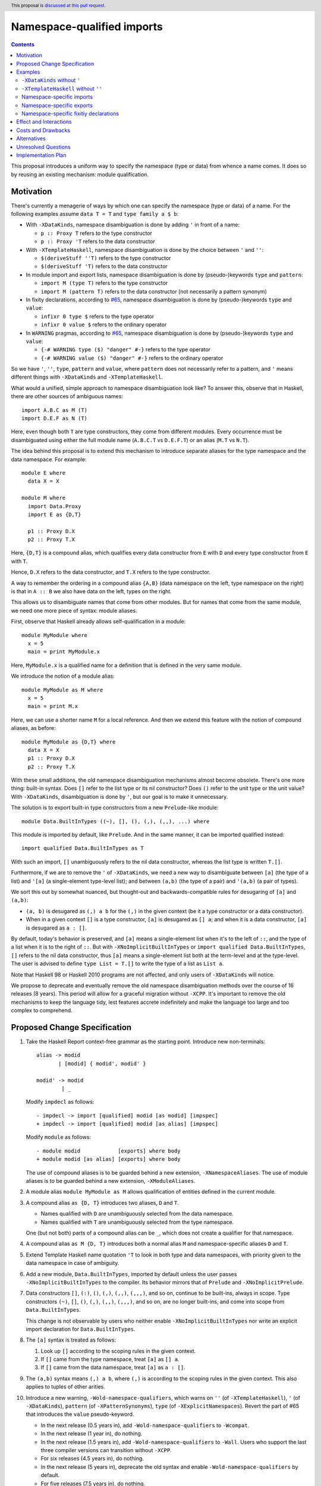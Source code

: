 Namespace-qualified imports
===========================

.. author:: Vladislav Zavialov
.. date-accepted::
.. ticket-url::
.. implemented::
.. highlight:: haskell
.. header:: This proposal is `discussed at this pull request <https://github.com/ghc-proposals/ghc-proposals/pull/340>`_.
.. contents::

This proposal introduces a uniform way to specify the namespace (type or data)
from whence a name comes. It does so by reusing an existing mechanism: module
qualification.

Motivation
----------

There's currently a menagerie of ways by which one can specify the namespace
(type or data) of a name. For the following examples assume ``data T = T`` and
``type family a $ b``:

* With ``-XDataKinds``, namespace disambiguation is done by adding ``'`` in
  front of a name:

  * ``p :: Proxy T`` refers to the type constructor
  * ``p :: Proxy 'T`` refers to the data constructor

* With ``-XTemplateHaskell``, namespace disambiguation is done by the choice
  between ``'`` and ``''``:

  * ``$(deriveStuff ''T)`` refers to the type constructor
  * ``$(deriveStuff 'T)`` refers to the data constructor

* In module import and export lists, namespace disambiguation is done by
  (pseudo-)keywords ``type`` and ``pattern``:

  * ``import M (type T)`` refers to the type constructor
  * ``import M (pattern T)`` refers to the data constructor (not necessarily a pattern synonym)

* In fixity declarations, according to `#65
  <https://github.com/ghc-proposals/ghc-proposals/blob/master/proposals/0065-type-infix.rst>`_,
  namespace disambiguation is done by (pseudo-)keywords ``type`` and ``value``:

  * ``infixr 0 type $`` refers to the type operator
  * ``infixr 0 value $`` refers to the ordinary operator

* In ``WARNING`` pragmas, according to `#65
  <https://github.com/ghc-proposals/ghc-proposals/blob/master/proposals/0065-type-infix.rst>`_,
  namespace disambiguation is done by (pseudo-)keywords ``type`` and ``value``:

  * ``{-# WARNING type ($) "danger" #-}`` refers to the type operator
  * ``{-# WARNING value ($) "danger" #-}`` refers to the ordinary operator

So we have ``'``, ``''``, ``type``, ``pattern`` and ``value``, where
``pattern`` does not necessarily refer to a pattern, and ``'`` means different
things with ``-XDataKinds`` and ``-XTemplateHaskell``.

What would a unified, simple approach to namespace disambiguation look like? To answer this, observe
that in Haskell, there are other sources of ambiguous names::

  import A.B.C as M (T)
  import D.E.F as N (T)

Here, even though both ``T`` are type constructors, they come from different
modules. Every occurrence must be disambiguated using either the full module
name (``A.B.C.T`` vs ``D.E.F.T``) or an alias (``M.T`` vs ``N.T``).

The idea behind this proposal is to extend this mechanism to introduce separate
aliases for the type namespace and the data namespace. For example::

  module E where
    data X = X

  module M where
    import Data.Proxy
    import E as {D,T}

    p1 :: Proxy D.X
    p2 :: Proxy T.X

Here, ``{D,T}`` is a compound alias, which qualifies every data constructor
from ``E`` with ``D`` and every type constructor from ``E`` with ``T``.

Hence, ``D.X`` refers to the data constructor, and ``T.X`` refers to the type
constructor.

A way to remember the ordering in a compound alias ``{A,B}`` (data namespace on
the left, type namespace on the right) is that in ``A :: B`` we also have data
on the left, types on the right.

This allows us to disambiguate names that come from other modules. But for names
that come from the same module, we need one more piece of syntax: module aliases.

First, observe that Haskell already allows self-qualification in a module::

  module MyModule where
    x = 5
    main = print MyModule.x

Here, ``MyModule.x`` is a qualified name for a definition that is defined in
the very same module.

We introduce the notion of a module alias::

  module MyModule as M where
    x = 5
    main = print M.x

Here, we can use a shorter name ``M`` for a local reference. And then we extend
this feature with the notion of compound aliases, as before::

  module MyModule as {D,T} where
    data X = X
    p1 :: Proxy D.X
    p2 :: Proxy T.X

With these small additions, the old namespace disambiguation mechanisms almost
become obsolete. There's one more thing: built-in syntax. Does ``[]`` refer to
the list type or its nil constructor? Does ``()`` refer to the unit type or the
unit value? With ``-XDataKinds``, disambiguation is done by ``'``, but our goal
is to make it unnecessary.

The solution is to export built-in type constructors from a new
``Prelude``-like module::

  module Data.BuiltInTypes ((~), [], (), (,), (,,), ...) where

This module is imported by default, like ``Prelude``. And in the same manner,
it can be imported qualified instead::

  import qualified Data.BuiltInTypes as T

With such an import, ``[]`` unambiguously refers to the nil data constructor,
whereas the list type is written ``T.[]``.

Furthermore, if we are to remove the ``'`` of ``-XDataKinds``, we need a new
way to disambiguate between  ``[a]`` (the type of a list) and ``'[a]`` (a
single-element type-level list); and between ``(a,b)`` (the type of a pair) and
``'(a,b)`` (a pair of types).

We sort this out by somewhat nuanced, but thought-out and backwards-compatible
rules for desugaring of ``[a]`` and ``(a,b)``:

* ``(a, b)`` is desugared as ``(,) a b`` for the ``(,)`` in the given context
  (be it a type constructor or a data constructor).
* When in a given context ``[]`` is a type constructor, ``[a]`` is desugared as
  ``[] a``; and when it is a data constructor, ``[a]`` is desugared as ``a :
  []``.

By default, today's behavior is preserved, and ``[a]`` means a single-element
list when it's to the left of ``::``, and the type of a list when it is to the
right of ``::``. But with ``-XNoImplicitBuiltInTypes`` or ``import qualified
Data.BuiltInTypes``, ``[]`` refers to the nil data constructor, thus ``[a]``
means a single-element list both at the term-level and at the type-level. The
user is advised to define ``type List = T.[]`` to write the type of a list as
``List a``.

Note that Haskell 98 or Haskell 2010 programs are not affected, and only users
of ``-XDataKinds`` will notice.

We propose to deprecate and eventually remove the old namespace disambiguation
methods over the course of 16 releases (8 years). This period will allow for a
graceful migration without ``-XCPP``. It's important to remove the old
mechanisms to keep the language tidy, lest features accrete indefinitely and
make the language too large and too complex to comprehend.

Proposed Change Specification
-----------------------------

1.  Take the Haskell Report context-free grammar as the starting point. Introduce
    new non-terminals::

      alias -> modid
             | [modid] { modid', modid' }

      modid' -> modid
              | _

    Modify ``impdecl`` as follows::

      - impdecl -> import [qualified] modid [as modid] [impspec]
      + impdecl -> import [qualified] modid [as alias] [impspec]

    Modify ``module`` as follows::

      - module modid            [exports] where body
      + module modid [as alias] [exports] where body

    The use of compound aliases is to be guarded behind a new extension,
    ``-XNamespaceAliases``.  The use of module aliases is to be guarded behind a
    new extension, ``-XModuleAliases``.

2. A module alias ``module MyModule as M`` allows qualification of entities defined
   in the current module.

3. A compound alias ``as {D, T}`` introduces two aliases, ``D`` and ``T``.

   * Names qualified with ``D`` are unambiguously selected from the data
     namespace.

   * Names qualified with ``T`` are unambiguously selected from the type
     namespace.

   One (but not both) parts of a compound alias can be ``_``, which does not
   create a qualifier for that namespace.

4. A compound alias ``as M {D, T}`` introduces both a normal alias ``M`` and
   namespace-specific aliases ``D`` and ``T``.

5. Extend Template Haskell name quotation ``'T`` to look in both type and data
   namespaces, with priority given to the data namespace in case of ambiguity.

6. Add a new module, ``Data.BuiltInTypes``, imported by default unless the user
   passes ``-XNoImplicitBuiltInTypes`` to the compiler. Its behavior mirrors
   that of ``Prelude`` and ``-XNoImplicitPrelude``.

7. Data constructors ``[]``, ``(:)``, ``()``, ``(,)``, ``(,,)``, ``(,,,)``, and
   so on, continue to be built-ins, always in scope. Type constructors ``(~)``,
   ``[]``, ``()``, ``(,)``, ``(,,)``, ``(,,,)``, and so on, are no longer built-ins,
   and come into scope from ``Data.BuiltInTypes``.

   This change is not observable by users who neither enable ``-XNoImplicitBuiltInTypes``
   nor write an explicit import declaration for ``Data.BuiltInTypes``.

8. The ``[a]`` syntax is treated as follows:

   1. Look up ``[]`` according to the scoping rules in the given context.
   2. If ``[]`` came from the type namespace, treat ``[a]`` as ``[] a``.
   3. If ``[]`` came from the data namespace, treat ``[a]`` as ``a : []``.

9. The ``(a,b)`` syntax means ``(,) a b``, where ``(,)`` is according to the
   scoping rules in the given context. This also applies to tuples of other
   arities.

10. Introduce a new warning, ``-Wold-namespace-qualifiers``, which warns on
    ``''`` (of ``-XTemplateHaskell``), ``'`` (of ``-XDataKinds``), ``pattern``
    (of ``-XPatternSynonyms``), ``type`` (of ``-XExplicitNamespaces``). Revert
    the part of #65 that introduces the ``value`` pseudo-keyword.

    * In the next release (0.5 years in), add ``-Wold-namespace-qualifiers`` to ``-Wcompat``.
    * In the next release (1 year in), do nothing.
    * In the next release (1.5 years in), add ``-Wold-namespace-qualifiers`` to ``-Wall``.
      Users who support the last three compiler versions can transition without ``-XCPP``.
    * For six releases (4.5 years in), do nothing.
    * In the next release (5 years in), deprecate the old syntax and enable
      ``-Wold-namespace-qualifiers`` by default.
    * For five releases (7.5 years in), do nothing.
    * In the next release (8 years in), drop the support for the old syntax from GHC.

11. When ``[a]`` is desugared into ``a : []``, and there's a kind mismatch such
    that the expected kind is ``Type``, the error message must account for
    the possibility that the user meant a list type by that, and should include
    a useful hint::

     $ ghci -XNoImplicitBuiltInTypes -XDataKinds
     Prelude> data D a = MkD a
     Prelude> :kind D [Int]

     <interactive>:1:3: error:
         • Expected a type, but ‘[Int]’ has kind ‘[Type]’
         • In the first argument of ‘D’, namely ‘'[Int]’
           In the type ‘D '[Int]’
         • NB. The list type constructor is not in scope,
               so [Int] is a single element list, not the type of a list.

    This is the same as the current message, but note the added "NB".

Examples
--------

``-XDataKinds`` without ``'``
~~~~~~~~~~~~~~~~~~~~~~~~~~~~~

Old::

  module M where
    import Data.Proxy
    p :: Proxy '[ '(Int, 'Proxy) ]

New::

  module M where
    import Data.Proxy as {D,T}
    import Data.BuiltInTypes ()

    p :: T.Proxy [(Int, D.Proxy)]

``-XTemplateHaskell`` without ``''``
~~~~~~~~~~~~~~~~~~~~~~~~~~~~~~~~~~~~

Old::

  module M where
    data Foo = Foo
    $(makeLenses ''Foo)

New::

  module M as {D,T} where
    data Foo = Foo
    $(makeLenses 'T.Foo)

Namespace-specific imports
~~~~~~~~~~~~~~~~~~~~~~~~~~

Old::

  import Data.Proxy as D (pattern Proxy, pattern KProxy)
  import Data.Proxy as T (type Proxy, type KProxy)

New::

  import Data.Proxy as {D,T}

Namespace-specific exports
~~~~~~~~~~~~~~~~~~~~~~~~~~

Old::

  module M (type Foo) where
    data Foo = Foo

New::

  module M as {D,T} (T.Foo) where
    data Foo = Foo

Namespace-specific fixitiy declarations
~~~~~~~~~~~~~~~~~~~~~~~~~~~~~~~~~~~~~~~

Old (with #65)::

  module M where
    type family a $ b
    infixr 0 type $

New::

  module M as {D,T} where
    type family a $ b
    infixr 0 T.$

Effect and Interactions
-----------------------

The users of ``-XDataKinds`` and ``-XTemplateHaskell`` will have to port their
code to use the new feature over the course of 8 years. Other than that, the
proposal is opt-in.

Costs and Drawbacks
-------------------

The users may be reluctant to use the new syntax, as old habits die hard.

Alternatives
------------

* Support old namespace disambiguation syntax indefinitely, if we deem
  backwards-compatibility with 8-year old code more important than a clean and
  simple language.

* `#214 <https://github.com/ghc-proposals/ghc-proposals/pull/214>`_ introduces
  new syntax, ``data.`` and ``type.`` to disambiguate namespaces at every
  occurrence. The main disadvantage is that it leads to verbose code, e.g. ``a
  : data.[]`` instead of ``[a]``.

* We could also introduce a ``Data.BuiltInData`` module akin to
  ``Data.BuiltInTypes``, but there's no strong motivation to do so.

Unresolved Questions
--------------------

* The proposed syntax provides no way to do an unqualified import of an
  entire namespace. That is, there's no way to say "import all type
  constructors from M, and nothing else".

  It's unclear whether this functionality would be useful.

Implementation Plan
-------------------

I (Vladislav Zavialov) or a close collaborator (Artyom Kuznetsov) will
implement this change.
